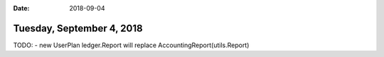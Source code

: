 :date: 2018-09-04

==========================
Tuesday, September 4, 2018
==========================

TODO:
- new UserPlan ledger.Report will replace AccountingReport(utils.Report)
